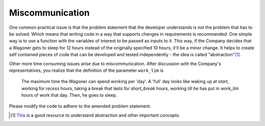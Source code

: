 Miscommunication
================

One common practical issue is that the problem statement that the developer understands is not the problem that has to be solved. Which means that writing code in a way that supports changes in requirements is recommended. One simple way is to use a function with the variables of interest to be passed as inputs to it. This way, if the Company decides that a Wagoner gets to sleep for 12 hours instead of the originally specified 10 hours, it'll be a minor change. It helps to create self contained pieces of code that can be developed and tested independently - the idea is called "abstraction"[#]_.

Other more time consuming issues arise due to miscommunication. After discussion with the Company's representatives, you realize that the definition of the parameter ``work_lim`` is

    The maximum time the Wagoner can spend working per 'day'. A 'full' day looks like waking up at `start`, working for `recess` hours, taking a break that lasts for `short_break` hours, working till he has put in `work_lim` hours of work that day. Then, he goes to sleep.

Please modify the code to adhere to the amended problem statement.

.. [#] `This <https://composingprograms.com/pages/12-elements-of-programming.html>`_ is a good resource to understand abstraction and other important concepts.